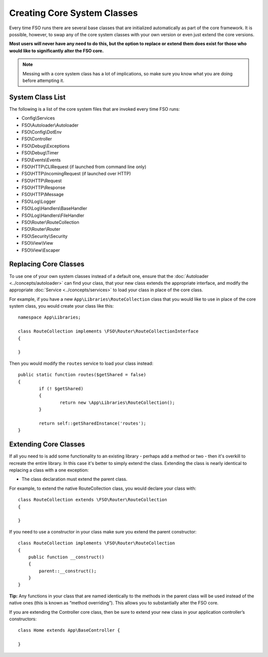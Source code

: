****************************
Creating Core System Classes
****************************

Every time FSO runs there are several base classes that are initialized automatically as part of the core
framework. It is possible, however, to swap any of the core system classes with your own version or even just extend
the core versions.

**Most users will never have any need to do this, but the option to replace or extend them does exist for those
who would like to significantly alter the FSO core.**

.. note:: Messing with a core system class has a lot of implications, so make sure you know what you are doing before
    attempting it.

System Class List
=================

The following is a list of the core system files that are invoked every time FSO runs:

* Config\\Services
* FSO\\Autoloader\\Autoloader
* FSO\\Config\\DotEnv
* FSO\\Controller
* FSO\\Debug\\Exceptions
* FSO\\Debug\\Timer
* FSO\\Events\\Events
* FSO\\HTTP\\CLIRequest (if launched from command line only)
* FSO\\HTTP\\IncomingRequest (if launched over HTTP)
* FSO\\HTTP\\Request
* FSO\\HTTP\\Response
* FSO\\HTTP\\Message
* FSO\\Log\\Logger
* FSO\\Log\\Handlers\\BaseHandler
* FSO\\Log\\Handlers\\FileHandler
* FSO\\Router\\RouteCollection
* FSO\\Router\\Router
* FSO\\Security\\Security
* FSO\\View\\View
* FSO\\View\\Escaper

Replacing Core Classes
======================

To use one of your own system classes instead of a default one, ensure that the :doc:`Autoloader <../concepts/autoloader>`
can find your class, that  your new class extends the appropriate interface, and modify the appropriate
:doc:`Service <../concepts/services>` to load your class in place of the core class.

For example, if you have a new ``App\Libraries\RouteCollection`` class that you would like to use in place of
the core system class, you would create your class like this::

    namespace App\Libraries;

    class RouteCollection implements \FSO\Router\RouteCollectionInterface
    {

    }

Then  you would modify the ``routes`` service to load your class instead::

	public static function routes($getShared = false)
	{
		if (! $getShared)
		{
			return new \App\Libraries\RouteCollection();
		}

		return self::getSharedInstance('routes');
	}

Extending Core Classes
======================

If all you need to is add some functionality to an existing library - perhaps add a method or two - then it's overkill
to recreate the entire library. In this case it's better to simply extend the class. Extending the class is nearly
identical to replacing a class with a one exception:

* The class declaration must extend the parent class.

For example, to extend the native RouteCollection class, you would declare your class with::

    class RouteCollection extends \FSO\Router\RouteCollection
    {

    }

If you need to use a constructor in your class make sure you extend the parent constructor::

        class RouteCollection implements \FSO\Router\RouteCollection
        {
            public function __construct()
            {
                parent::__construct();
            }
        }

**Tip:**  Any functions in your class that are named identically to the methods in the parent class will be used
instead of the native ones (this is known as “method overriding”). This allows you to substantially alter the FSO core.

If you are extending the Controller core class, then be sure to extend your new class in your application controller’s
constructors::

	class Home extends App\BaseController {

	}

